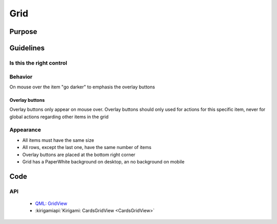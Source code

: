 Grid
====

.. image:: /img/Grid1.png
   :alt:  Grid


Purpose
-------

Guidelines
----------

Is this the right control
~~~~~~~~~~~~~~~~~~~~~~~~~

Behavior
~~~~~~~~

On mouse over the item "go darker" to emphasis the overlay buttons

Overlay buttons
^^^^^^^^^^^^^^^

Overlay buttons only appear on mouse over. Overlay buttons should only
used for actions for this specific item, never for global actions
regarding other items in the grid

Appearance
~~~~~~~~~~

-  All items must have the same size
-  All rows, except the last one, have the same number of items
-  Overlay buttons are placed at the bottom right corner
-  Grid has a PaperWhite background on desktop, an no background on
   mobile

Code
----

API
~~~

 - `QML: GridView <https://doc.qt.io/qt-5/qml-qtquick-gridview.html>`_
 - :kirigamiapi:`Kirigami: CardsGridView <CardsGridView>`
